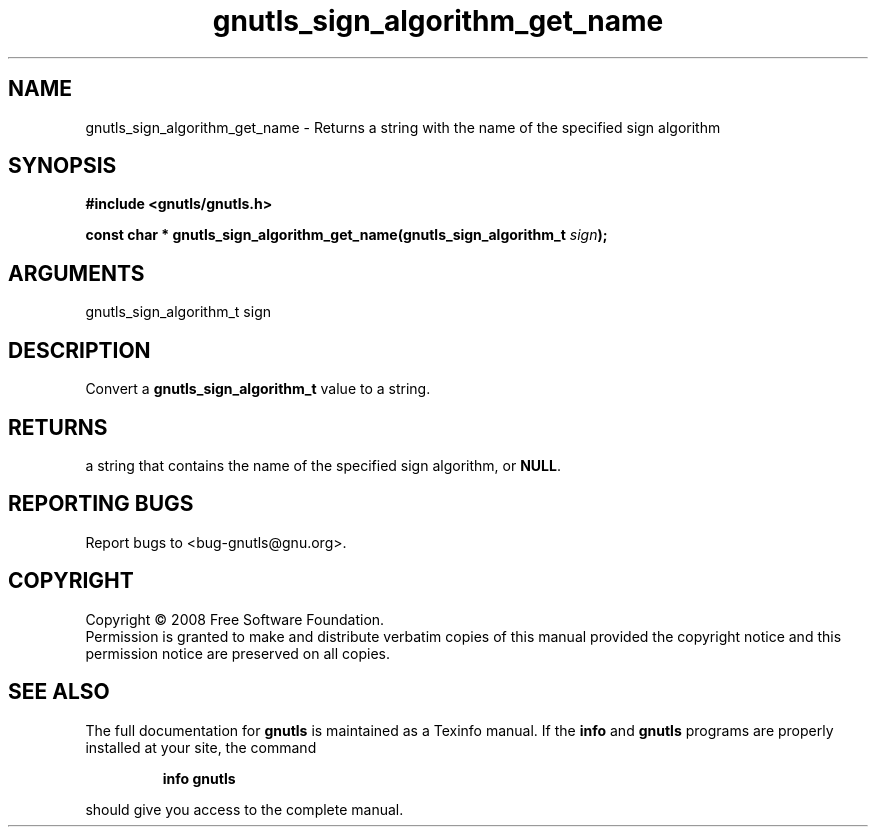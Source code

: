 .\" DO NOT MODIFY THIS FILE!  It was generated by gdoc.
.TH "gnutls_sign_algorithm_get_name" 3 "2.6.4" "gnutls" "gnutls"
.SH NAME
gnutls_sign_algorithm_get_name \- Returns a string with the name of the specified sign algorithm
.SH SYNOPSIS
.B #include <gnutls/gnutls.h>
.sp
.BI "const char * gnutls_sign_algorithm_get_name(gnutls_sign_algorithm_t " sign ");"
.SH ARGUMENTS
.IP "gnutls_sign_algorithm_t sign" 12
.SH "DESCRIPTION"
Convert a \fBgnutls_sign_algorithm_t\fP value to a string.
.SH "RETURNS"
a string that contains the name of the specified sign
algorithm, or \fBNULL\fP.
.SH "REPORTING BUGS"
Report bugs to <bug-gnutls@gnu.org>.
.SH COPYRIGHT
Copyright \(co 2008 Free Software Foundation.
.br
Permission is granted to make and distribute verbatim copies of this
manual provided the copyright notice and this permission notice are
preserved on all copies.
.SH "SEE ALSO"
The full documentation for
.B gnutls
is maintained as a Texinfo manual.  If the
.B info
and
.B gnutls
programs are properly installed at your site, the command
.IP
.B info gnutls
.PP
should give you access to the complete manual.
